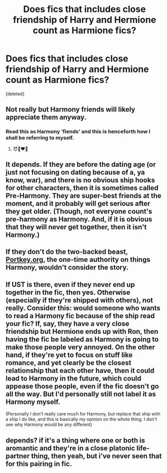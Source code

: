 #+TITLE: Does fics that includes close friendship of Harry and Hermione count as Harmione fics?

* Does fics that includes close friendship of Harry and Hermione count as Harmione fics?
:PROPERTIES:
:Score: 9
:DateUnix: 1578403351.0
:DateShort: 2020-Jan-07
:END:
[deleted]


** Not really but Harmony friends will likely appreciate them anyway.
:PROPERTIES:
:Author: chlorinecrownt
:Score: 9
:DateUnix: 1578411755.0
:DateShort: 2020-Jan-07
:END:

*** Read this as Harmony ‘fiends' and this is henceforth how I shall be referring to myself.
:PROPERTIES:
:Author: The_Black_Hart
:Score: 6
:DateUnix: 1578423344.0
:DateShort: 2020-Jan-07
:END:

**** 😈👩‍❤️‍👨
:PROPERTIES:
:Author: chlorinecrownt
:Score: 2
:DateUnix: 1578449180.0
:DateShort: 2020-Jan-08
:END:


** It depends. If they are before the dating age (or just not focusing on dating because of a, ya know, war), and there is no obvious ship hooks for other characters, then it is sometimes called Pre-Harmony. They are super-best friends at the moment, and it probably will get serious after they get older. (Though, not everyone count's pre-harmony as Harmony. And, if it is obvious that they will never get together, then it isn't Harmony.)
:PROPERTIES:
:Author: bonsly24
:Score: 7
:DateUnix: 1578412189.0
:DateShort: 2020-Jan-07
:END:


** If they don't do the two-backed beast, [[https://Portkey.org][Portkey.org]], the one-time authority on things Harmony, wouldn't consider the story.
:PROPERTIES:
:Author: __Pers
:Score: 2
:DateUnix: 1578421754.0
:DateShort: 2020-Jan-07
:END:


** If UST is there, even if they never end up together in the fic, then yes. Otherwise (especially if they're shipped with others), not really. Consider this: would someone who wants to read a Harmony fic because of the ship read your fic? If, say, they have a very close friendship but Hermione ends up with Ron, then having the fic be labeled as Harmony is going to make those people very annoyed. On the other hand, if they're yet to focus on stuff like romance, and yet clearly be the closest relationship that each other have, then it could lead to Harmony in the future, which could appease those people, even if the fic doesn't go all the way. But I'd personally still not label it as Harmony myself.

(Personally I don't really care much for Harmony, but replace that ship with a ship I do like, and this is basically my opinion on the whole thing. I don't see why Harmony would be any different)
:PROPERTIES:
:Author: Fredrik1994
:Score: 2
:DateUnix: 1578430140.0
:DateShort: 2020-Jan-08
:END:


** depends? if it's a thing where one or both is aromantic and they're in a close platonic life-partner thing, then yeah, but i've never seen that for this pairing in fic.
:PROPERTIES:
:Author: trichstersongs
:Score: 2
:DateUnix: 1578442023.0
:DateShort: 2020-Jan-08
:END:
